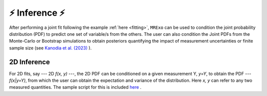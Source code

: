 .. _inference:

⚡️ Inference ⚡️
=================================

After performing a joint fit following the example :ref:`here <fitting>`, ``MRExo`` can be used to condition the joint probability distribution (PDF) to predict one set of variable/s from the others. 
The user can also condition the  Joint PDFs from the Monte-Carlo or Bootstrap simulations to obtain posteriors quantifying the impact of measurement uncertainties or finite sample size (see `Kanodia et al. (2023) <https://ui.adsabs.harvard.edu/abs/2023arXiv230810615K>`_  ).

2D Inference
--------------------
For 2D fits, say --- 2D *f(x, y)* ---,  the 2D PDF can be conditioned on a given measurement Y,  *y=Y*, to obtain the PDF --- *f(x|y=Y)*, from which the user can obtain the expectation and variance of the distribution.   
Here *x, y* can refer to any two measured quantities. The sample script for this is included `here <https://github.com/shbhuk/mrexo/blob/master/sample_scripts/2D_marginalize1Dplot.py>`_  . 


